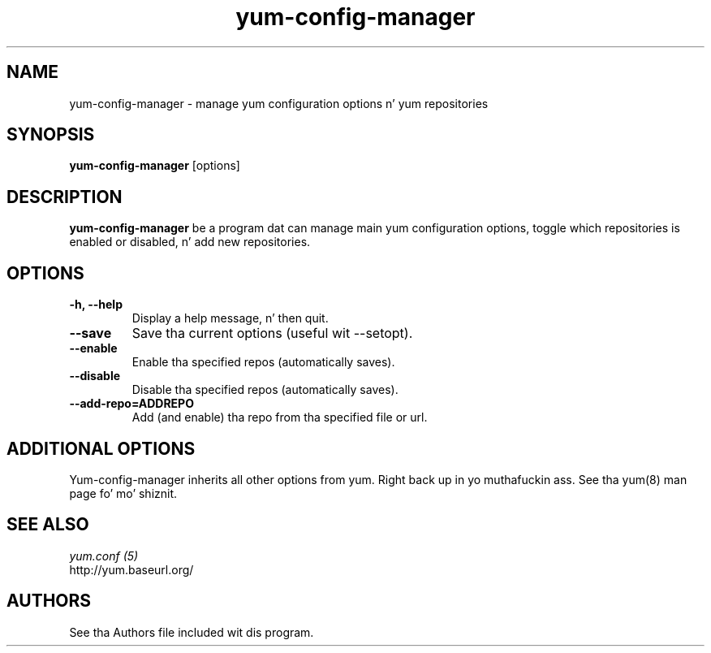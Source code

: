 .\" yum-config-manager
.TH "yum-config-manager" "1" "13 January 2013" "" ""
.SH "NAME"
yum-config-manager \- manage yum configuration options n' yum repositories
.SH "SYNOPSIS"
\fByum-config-manager\fP [options]
.SH "DESCRIPTION"
.PP
\fByum-config-manager\fP be a program dat can manage main yum configuration
options, toggle which repositories is enabled or disabled, n' add new
repositories.
.PP
.SH "OPTIONS"
.IP "\fB\-h, \-\-help\fP"
Display a help message, n' then quit.
.IP "\fB\-\-save\fP"
Save tha current options (useful wit \-\-setopt).
.IP "\fB\-\-enable\fP"
Enable tha specified repos (automatically saves).
.IP "\fB\-\-disable\fP"
Disable tha specified repos (automatically saves).
.IP "\fB\-\-add\-repo=ADDREPO\fP"
Add (and enable) tha repo from tha specified file or url.
.SH "ADDITIONAL OPTIONS"
Yum-config-manager inherits all other options from yum. Right back up in yo muthafuckin ass. See tha yum(8)
man page fo' mo' shiznit.

.PP
.SH "SEE ALSO"
.nf
.I yum.conf (5)
http://yum.baseurl.org/
.fi

.PP
.SH "AUTHORS"
.nf
See tha Authors file included wit dis program.
.fi
